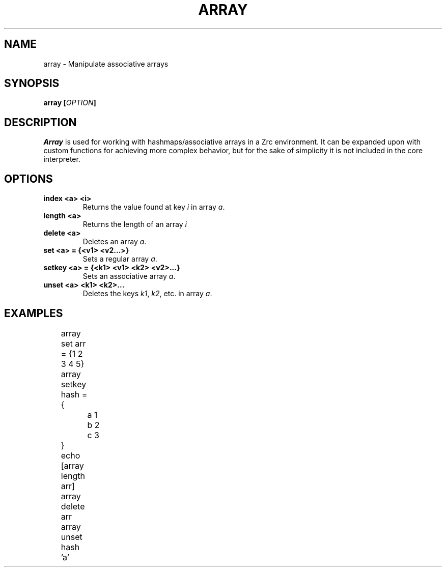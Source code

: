 .TH ARRAY 1
.SH NAME
array \- Manipulate associative arrays
.SH SYNOPSIS
.BI "array [" OPTION ]
.SH DESCRIPTION
.I Array
is used for working with hashmaps/associative arrays in a Zrc environment. It can be expanded upon with custom functions for achieving more complex behavior, but for the sake of simplicity it is not included in the core interpreter.
.SH OPTIONS
.TP
.B index <a> <i>
Returns the value found at key
.I i
in array
.IR a .
.TP
.B length <a>
Returns the length of an array
.I i
.TP
.B delete <a>
Deletes an array
.IR a .
.TP
.B set <a> = {<v1> <v2...>}
Sets a regular array
.IR a .
.TP
.B setkey <a> = {<k1> <v1> <k2> <v2>...}
Sets an associative array
.IR a .
.TP
.B unset <a> <k1> <k2>...
Deletes the keys
.IR k1 ,
.IR k2 ,
etc. in array
.IR a .
.SH EXAMPLES
.EX
	array set arr = {1 2 3 4 5}
	array setkey hash = {
		a 1
		b 2
		c 3
	}
	echo [array length arr]
	array delete arr
	array unset hash 'a'
.EE
